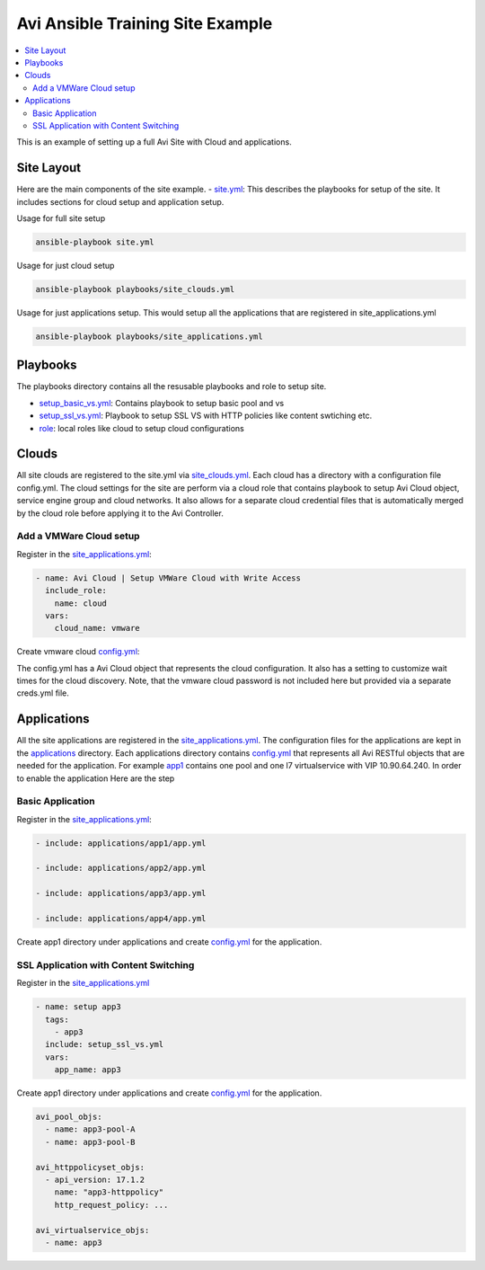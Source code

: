 Avi Ansible Training Site Example
``````````````````````````````
.. contents::
  :local:

This is an example of setting up a full Avi Site with Cloud and applications. 

*********
Site Layout 
*********
Here are the main components of the site example.
- `site.yml <https://github.com/avinetworks/devops/blob/master/ansible/training/site-example/site.yml>`_: This describes the playbooks for setup of the site. It includes sections for cloud setup and application setup.

Usage for full site setup

.. code-block:: shell
  
  ansible-playbook site.yml

Usage for just cloud setup

.. code-block:: shell
  
  ansible-playbook playbooks/site_clouds.yml

Usage for just applications setup. This would setup all the applications that are registered in site_applications.yml

.. code-block:: shell
  
  ansible-playbook playbooks/site_applications.yml

************
Playbooks
************

The playbooks directory contains all the resusable playbooks and role to setup site.

* `setup_basic_vs.yml <playbooks/setup_basic_vs.yml>`_: Contains playbook to setup basic pool and vs
* `setup_ssl_vs.yml <playbooks/setup_ssl_vs.yml>`_: Playbook to setup SSL VS with HTTP policies like content swtiching etc.
* `role <playbooks/role>`_: local roles like cloud to setup cloud configurations

************
Clouds
************
All site clouds are registered to the site.yml via `site_clouds.yml <playbooks/site_clouds.yml>`_. Each cloud has a directory with a configuration file config.yml. The cloud settings for the site are perform via a cloud role that contains playbook to setup Avi Cloud object, service engine group and cloud networks. It also allows for a separate cloud credential files that is automatically merged by the cloud role before applying it to the Avi Controller.

-------------------
Add a VMWare Cloud setup
-------------------

Register in the `site_applications.yml <playbooks/site_applications.yml>`_:

.. code-block:: yaml

  - name: Avi Cloud | Setup VMWare Cloud with Write Access
    include_role:
      name: cloud
    vars:
      cloud_name: vmware

Create vmware cloud `config.yml <clouds/vmware/config.yml>`_:

The config.yml has a Avi Cloud object that represents the cloud configuration. It also has a setting to customize wait times for the cloud discovery. Note, that the vmware cloud password is not included here but provided via a separate creds.yml file. 

.. code-block:: yaml
    avi_cloud:
      cloud:
        - api_version: 17.1.2
          name: Default-Cloud
          vtype: CLOUD_VCENTER
          dhcp_enabled: true
          license_type: "LIC_CORES"
          vcenter_configuration:
            username: "root"
            password: xxxx
            datacenter: "10GTest"
            management_network: "/api/vimgrnwruntime?name=Mgmt_Arista"
            privilege: "WRITE_ACCESS"
            vcenter_url: "10.10.2.10"
    avi_cloud_discovery_wait: 1

************
Applications
************
All the site applications are registered in the `site_applications.yml <playbooks/site_applications.yml>`_. The configuration files for the applications are kept in the `applications <applications>`_ directory. Each applications directory contains `config.yml <applications/app1/config.yml>`_ that represents all Avi RESTful objects that are needed for the application. For example `app1 <applications/app1>`_ contains one pool and one l7 virtualservice with VIP 10.90.64.240. In order to enable the application Here are the step

-------------------
Basic Application
-------------------

Register in the `site_applications.yml <playbooks/site_applications.yml>`_:

.. code-block:: yaml

    - include: applications/app1/app.yml

    - include: applications/app2/app.yml

    - include: applications/app3/app.yml

    - include: applications/app4/app.yml

Create app1 directory under applications and create `config.yml <applications/app1/config.yml>`_ for the application.

.. code-block:: yaml
    avi_config:
        pool:
          - name: app1-pool
            lb_algorithm: LB_ALGORITHM_ROUND_ROBIN
            servers:
              - ip:
                   addr: '10.90.64.16'
                   type: 'V4'
              - ip:
                   addr: '10.90.64.14'
                   type: 'V4'

        virtualservice:
          - name: app1
            services:
              - port: 80
            pool_ref: '/api/pool?name=app1-pool'
            vip:
              - ip_address:
                  addr: 10.90.64.240
                  type: 'V4'
                vip_id: '1'

-------------------
SSL Application with Content Switching 
-------------------

Register in the `site_applications.yml <playbooks/site_applications.yml>`_

.. code-block:: yaml

    - name: setup app3
      tags:
        - app3
      include: setup_ssl_vs.yml
      vars:
        app_name: app3

Create app1 directory under applications and create `config.yml <applications/app3/config.yml>`_ for the application.

.. code-block:: yaml

    avi_pool_objs:
      - name: app3-pool-A
      - name: app3-pool-B

    avi_httppolicyset_objs:
      - api_version: 17.1.2
        name: "app3-httppolicy"
        http_request_policy: ...

    avi_virtualservice_objs:
      - name: app3
